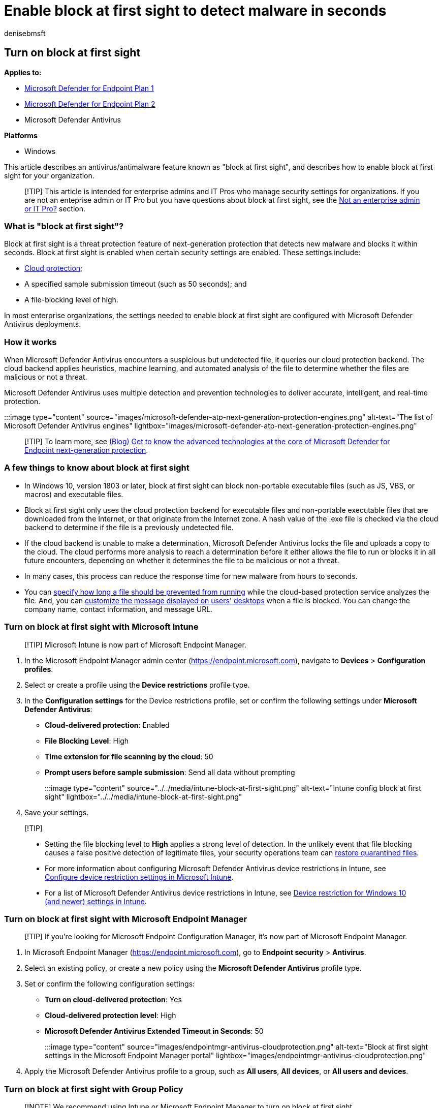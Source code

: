 = Enable block at first sight to detect malware in seconds
:author: denisebmsft
:description: Turn on the block at first sight feature to detect and block malware within seconds.
:keywords: scan, block at first sight, malware, first sight, cloud, defender, antivirus
:manager: dansimp
:ms.author: deniseb
:ms.collection: M365-security-compliance
:ms.custom: nextgen
:ms.date: 07/11/2022
:ms.localizationpriority: high
:ms.mktglfcycl: manage
:ms.reviewer: marcmcc
:ms.service: microsoft-365-security
:ms.sitesec: library
:ms.subservice: mde
:ms.topic: article
:search.appverid: met150

== Turn on block at first sight

*Applies to:*

* https://go.microsoft.com/fwlink/p/?linkid=2154037[Microsoft Defender for Endpoint Plan 1]
* https://go.microsoft.com/fwlink/p/?linkid=2154037[Microsoft Defender for Endpoint Plan 2]
* Microsoft Defender Antivirus

*Platforms*

* Windows

This article describes an antivirus/antimalware feature known as "block at first sight", and describes how to enable block at first sight for your organization.

____
[!TIP] This article is intended for enterprise admins and IT Pros who manage security settings for organizations.
If you are not an enteprise admin or IT Pro but you have questions about block at first sight, see the <<not-an-enterprise-admin-or-it-pro,Not an enterprise admin or IT Pro?>> section.
____

=== What is "block at first sight"?

Block at first sight is a threat protection feature of next-generation protection that detects new malware and blocks it within seconds.
Block at first sight is enabled when certain security settings are enabled.
These settings include:

* xref:cloud-protection-microsoft-defender-antivirus.adoc[Cloud protection];
* A specified sample submission timeout (such as 50 seconds);
and
* A file-blocking level of high.

In most enterprise organizations, the settings needed to enable block at first sight are configured with Microsoft Defender Antivirus deployments.

=== How it works

When Microsoft Defender Antivirus encounters a suspicious but undetected file, it queries our cloud protection backend.
The cloud backend applies heuristics, machine learning, and automated analysis of the file to determine whether the files are malicious or not a threat.

Microsoft Defender Antivirus uses multiple detection and prevention technologies to deliver accurate, intelligent, and real-time protection.

:::image type="content" source="images/microsoft-defender-atp-next-generation-protection-engines.png" alt-text="The list of Microsoft Defender Antivirus engines" lightbox="images/microsoft-defender-atp-next-generation-protection-engines.png":::

____
[!TIP] To learn more, see https://www.microsoft.com/security/blog/2019/06/24/inside-out-get-to-know-the-advanced-technologies-at-the-core-of-microsoft-defender-atp-next-generation-protection/[(Blog) Get to know the advanced technologies at the core of Microsoft Defender for Endpoint next-generation protection].
____

=== A few things to know about block at first sight

* In Windows 10, version 1803 or later, block at first sight can block non-portable executable files (such as JS, VBS, or macros) and executable files.
* Block at first sight only uses the cloud protection backend for executable files and non-portable executable files that are downloaded from the Internet, or that originate from the Internet zone.
A hash value of the .exe file is checked via the cloud backend to determine if the file is a previously undetected file.
* If the cloud backend is unable to make a determination, Microsoft Defender Antivirus locks the file and uploads a copy to the cloud.
The cloud performs more analysis to reach a determination before it either allows the file to run or blocks it in all future encounters, depending on whether it determines the file to be malicious or not a threat.
* In many cases, this process can reduce the response time for new malware from hours to seconds.
* You can xref:configure-cloud-block-timeout-period-microsoft-defender-antivirus.adoc[specify how long a file should be prevented from running] while the cloud-based protection service analyzes the file.
And, you can link:/windows/security/threat-protection/windows-defender-security-center/wdsc-customize-contact-information[customize the message displayed on users' desktops] when a file is blocked.
You can change the company name, contact information, and message URL.

=== Turn on block at first sight with Microsoft Intune

____
[!TIP] Microsoft Intune is now part of Microsoft Endpoint Manager.
____

. In the Microsoft Endpoint Manager admin center (https://endpoint.microsoft.com), navigate to *Devices* > *Configuration profiles*.
. Select or create a profile using the *Device restrictions* profile type.
. In the *Configuration settings* for the Device restrictions profile, set or confirm the following settings under *Microsoft Defender Antivirus*:
 ** *Cloud-delivered protection*: Enabled
 ** *File Blocking Level*: High
 ** *Time extension for file scanning by the cloud*: 50
 ** *Prompt users before sample submission*: Send all data without prompting

+
:::image type="content" source="../../media/intune-block-at-first-sight.png" alt-text="Intune config block at first sight" lightbox="../../media/intune-block-at-first-sight.png":::
. Save your settings.

____
[!TIP]

* Setting the file blocking level to *High* applies a strong level of detection.
In the unlikely event that file blocking causes a false positive detection of legitimate files, your security operations team can xref:./restore-quarantined-files-microsoft-defender-antivirus.adoc[restore quarantined files].
* For more information about configuring Microsoft Defender Antivirus device restrictions in Intune, see link:/intune/device-restrictions-configure[Configure device restriction settings in Microsoft Intune].
* For a list of Microsoft Defender Antivirus device restrictions in Intune, see link:/intune/device-restrictions-windows-10#microsoft-defender-antivirus[Device restriction for Windows 10 (and newer) settings in Intune].
____

=== Turn on block at first sight with Microsoft Endpoint Manager

____
[!TIP] If you're looking for Microsoft Endpoint Configuration Manager, it's now part of Microsoft Endpoint Manager.
____

. In Microsoft Endpoint Manager (https://endpoint.microsoft.com), go to *Endpoint security* > *Antivirus*.
. Select an existing policy, or create a new policy using the *Microsoft Defender Antivirus* profile type.
. Set or confirm the following configuration settings:
 ** *Turn on cloud-delivered protection*: Yes
 ** *Cloud-delivered protection level*: High
 ** *Microsoft Defender Antivirus Extended Timeout in Seconds*: 50

+
:::image type="content" source="images/endpointmgr-antivirus-cloudprotection.png" alt-text="Block at first sight settings in the Microsoft Endpoint Manager portal" lightbox="images/endpointmgr-antivirus-cloudprotection.png":::
. Apply the Microsoft Defender Antivirus profile to a group, such as *All users*, *All devices*, or *All users and devices*.

=== Turn on block at first sight with Group Policy

____
[!NOTE] We recommend using Intune or Microsoft Endpoint Manager to turn on block at first sight.
____

. On your Group Policy management computer, open the link:/previous-versions/windows/it-pro/windows-server-2008-R2-and-2008/cc731212(v=ws.11)[Group Policy Management Console], right-click the Group Policy Object you want to configure and select *Edit*.
. Using the *Group Policy Management Editor* go to *Computer configuration* > *Administrative templates* > *Windows Components* > *Microsoft Defender Antivirus* > *MAPS*.
. In the MAPS section, double-click *Configure the 'Block at First Sight' feature*, and set it to *Enabled*, and then select *OK*.
+
____
[!IMPORTANT] Setting to *Always prompt (0)* will lower the protection state of the device.
Setting to *Never send (2)* means block at first sight will not function.
____

. In the MAPS section, double-click *Send file samples when further analysis is required*, and set it to *Enabled*.
Under *Send file samples when further analysis is required*, select *Send all samples*, and then select *OK*.
. Redeploy your Group Policy Object across your network as you usually do.

=== Confirm block at first sight is enabled on individual client devices

You can confirm that block at first sight is enabled on individual client devices using the Windows Security app.
Block at first sight is automatically enabled as long as *Cloud-delivered protection* and *Automatic sample submission* are both turned on.

. Open the Windows Security app.
. Select *Virus & threat protection*, and then, under *Virus & threat protection settings*, select *Manage Settings*.
+
:::image type="content" source="../../media/wdav-protection-settings-wdsc.png" alt-text="The Virus & threat protection settings label in the Windows Security app" lightbox="../../media/wdav-protection-settings-wdsc.png":::

. Confirm that *Cloud-delivered protection* and *Automatic sample submission* are both turned on.

____
[!NOTE]

* If the prerequisite settings are configured and deployed using Group Policy, the settings described in this section will be greyed-out and unavailable for use on individual endpoints.
* Changes made through a Group Policy Object must first be deployed to individual endpoints before the setting will be updated in Windows Settings.
____

=== Turn off block at first sight

____
[!CAUTION] Turning off block at first sight will lower the protection state of your device(s) and your network.
____

You might choose to disable block at first sight if you want to retain the prerequisite settings without actually using block at first sight protection.
You might temporarily turn block at first sight off to see how this feature affects your network.
However, we do not recommend disabling block at first sight protection permanently.

==== Turn off block at first sight with Microsoft Endpoint Manager

. Go to Microsoft Endpoint Manager admin center (https://endpoint.microsoft.com) and sign in.
. Go to *Endpoint security* > *Antivirus*, and then select your Microsoft Defender Antivirus policy.
. Under *Manage*, choose *Properties*.
. Next to *Configuration settings*, choose *Edit*.
. Change one or more of the following settings:
 ** Set *Turn on cloud-delivered protection* to *No* or *Not configured*.
 ** Set *Cloud-delivered protection level* to *Not configured*.
 ** Clear the check box for *Microsoft Defender Antivirus Extended Timeout In Seconds*.
. Review and save your settings.

==== Turn off block at first sight with Group Policy

. On your Group Policy management computer, open the link:/previous-versions/windows/it-pro/windows-server-2008-R2-and-2008/cc731212(v=ws.11)[Group Policy Management Console], right-click the Group Policy Object you want to configure, and then select *Edit*.
. Using the *Group Policy Management Editor* go to *Computer configuration* and select *Administrative templates*.
. Expand the tree through *Windows components* > *Microsoft Defender Antivirus* > *MAPS*.
. Double-click *Configure the 'Block at First Sight' feature* and set the option to *Disabled*.
+
____
[!NOTE] Disabling block at first sight does not disable or alter the prerequisite group policies.
____

=== Not an enterprise admin or IT Pro?

If you are not an enterprise admin or an IT Pro, but you have questions about block at first sight, this section is for you.
Block at first sight is a threat protection feature that detects and blocks malware within seconds.
Although there isn't a specific setting called "Block at first sight," the feature is enabled when certain settings are configured on your device.

==== How to manage block at first sight on or off on your own device

If you have a personal device that is not managed by an organization, you might be wondering how to turn block at first sight on or off.
You can use the Windows Security app to manage block at first sight.

. On your Windows 10 or Windows 11 computer, open the Windows Security app.
. Select *Virus & threat protection*.
. Under *Virus & threat protection settings*, select *Manage settings*.
. Take one of the following steps:
 ** To enable block at first sight, make sure that both *Cloud-delivered protection* and *Automatic sample submission* are both turned on.
 ** To disable block at first sight, turn off *Cloud-delivered protection* or *Automatic sample submission*.
+
____
[!CAUTION] Turning off block at first sight lowers the level of protection for your device.
We do not recommend permanently disabling block at first sight.
____

____
[!TIP] If you're looking for Antivirus related information for other platforms, see:

* xref:mac-preferences.adoc[Set preferences for Microsoft Defender for Endpoint on macOS]
* xref:microsoft-defender-endpoint-mac.adoc[Microsoft Defender for Endpoint on Mac]
* link:/mem/intune/protect/antivirus-microsoft-defender-settings-macos[macOS Antivirus policy settings for Microsoft Defender Antivirus for Intune]
* xref:linux-preferences.adoc[Set preferences for Microsoft Defender for Endpoint on Linux]
* xref:microsoft-defender-endpoint-linux.adoc[Microsoft Defender for Endpoint on Linux]
* xref:android-configure.adoc[Configure Defender for Endpoint on Android features]
* xref:ios-configure-features.adoc[Configure Microsoft Defender for Endpoint on iOS features]
____

=== See also

* xref:microsoft-defender-antivirus-in-windows-10.adoc[Microsoft Defender Antivirus in Windows 10]
* xref:enable-cloud-protection-microsoft-defender-antivirus.adoc[Enable cloud-delivered protection]
* https://support.microsoft.com/windows/stay-protected-with-windows-security-2ae0363d-0ada-c064-8b56-6a39afb6a963[Stay protected with Windows Security]
